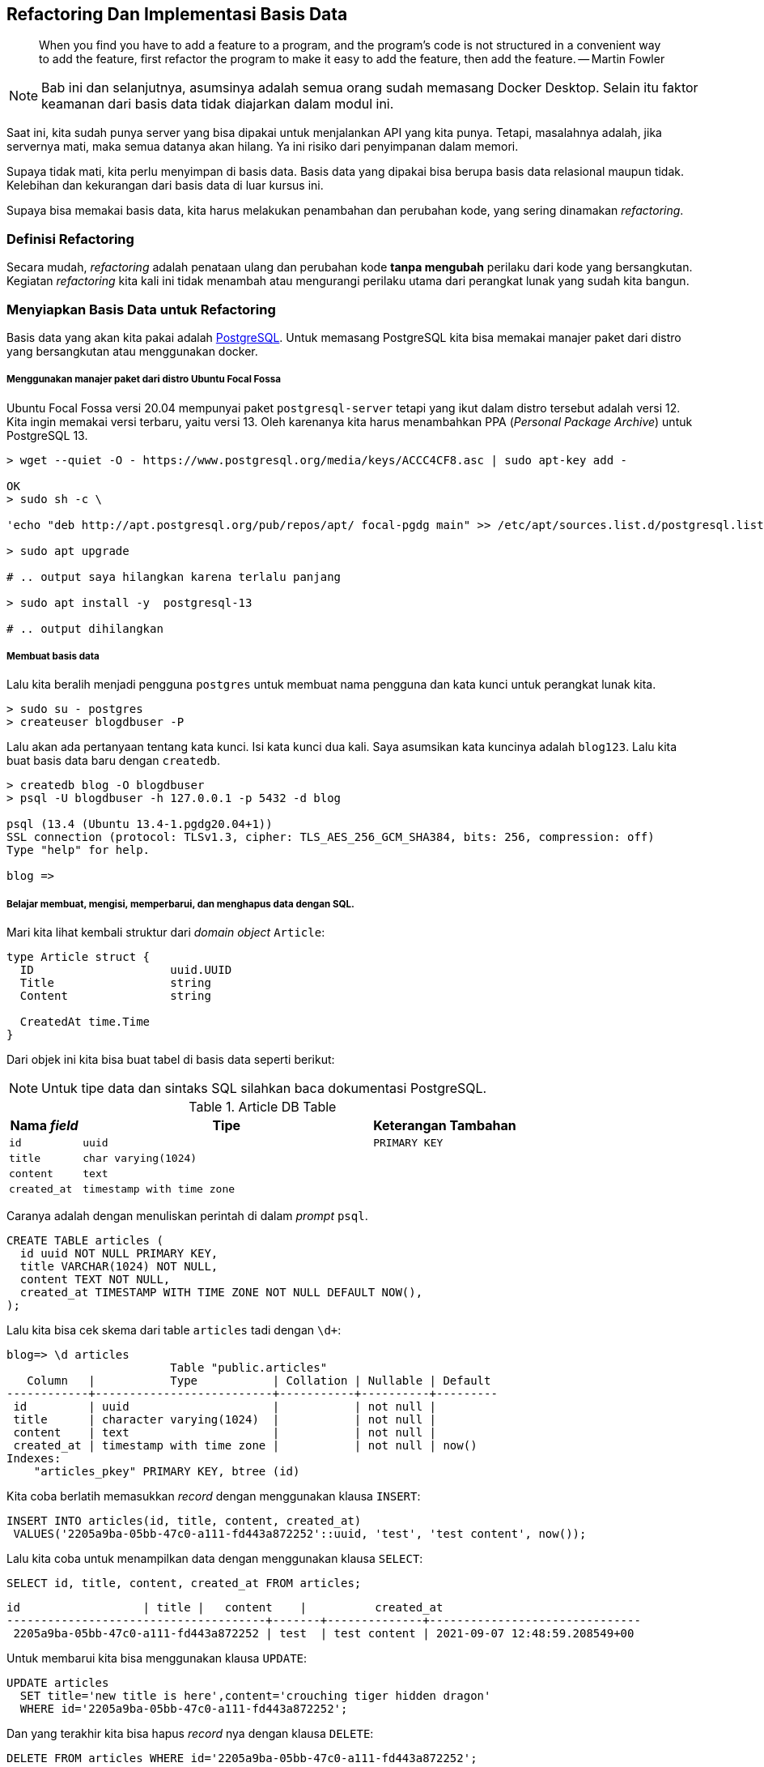 == Refactoring Dan Implementasi Basis Data 

> When you find you have to add a feature to a program, and the program's code is not structured in
> a convenient way to add the feature, first refactor the program to make it easy to add the
> feature, then add the feature. -- Martin Fowler

[NOTE]
====
Bab ini dan selanjutnya, asumsinya adalah semua orang sudah memasang Docker Desktop. Selain itu
faktor keamanan dari basis data tidak diajarkan dalam modul ini.
====

Saat ini, kita sudah punya server yang bisa dipakai untuk menjalankan API yang kita punya. Tetapi,
masalahnya adalah, jika servernya mati, maka semua datanya akan hilang. Ya ini risiko dari
penyimpanan dalam memori.

Supaya tidak mati, kita perlu menyimpan di basis data. Basis data yang dipakai bisa berupa basis
data relasional maupun tidak. Kelebihan dan kekurangan dari basis data di luar kursus ini. 

Supaya bisa memakai basis data, kita harus melakukan penambahan dan perubahan kode, yang sering
dinamakan __refactoring__.

=== Definisi Refactoring

Secara mudah, __refactoring__ adalah penataan ulang dan perubahan kode **tanpa mengubah** perilaku
dari kode yang bersangkutan. Kegiatan __refactoring__ kita kali ini tidak menambah atau mengurangi
perilaku utama dari perangkat lunak yang sudah kita bangun. 

=== Menyiapkan Basis Data untuk Refactoring

Basis data yang akan kita pakai adalah https://postgresql.org[PostgreSQL]. Untuk memasang PostgreSQL
kita bisa memakai manajer paket dari distro yang bersangkutan atau menggunakan docker.

===== Menggunakan manajer paket dari distro Ubuntu Focal Fossa 

Ubuntu Focal Fossa versi 20.04 mempunyai paket `postgresql-server` tetapi yang ikut dalam distro
tersebut adalah versi 12. Kita ingin memakai versi terbaru, yaitu versi 13. Oleh karenanya kita
harus menambahkan PPA (__Personal Package Archive__) untuk PostgreSQL 13.

[source]
----
> wget --quiet -O - https://www.postgresql.org/media/keys/ACCC4CF8.asc | sudo apt-key add -

OK
> sudo sh -c \ 

'echo "deb http://apt.postgresql.org/pub/repos/apt/ focal-pgdg main" >> /etc/apt/sources.list.d/postgresql.list'

> sudo apt upgrade

# .. output saya hilangkan karena terlalu panjang

> sudo apt install -y  postgresql-13

# .. output dihilangkan 
----

===== Membuat basis data

Lalu kita beralih menjadi pengguna `postgres` untuk membuat nama pengguna dan kata kunci untuk
perangkat lunak kita. 

[source]
----
> sudo su - postgres
> createuser blogdbuser -P
----

Lalu akan ada pertanyaan tentang kata kunci. Isi kata kunci dua kali. Saya asumsikan kata kuncinya
adalah `blog123`. Lalu kita buat basis data baru dengan `createdb`.

[source]
----
> createdb blog -O blogdbuser
> psql -U blogdbuser -h 127.0.0.1 -p 5432 -d blog

psql (13.4 (Ubuntu 13.4-1.pgdg20.04+1))
SSL connection (protocol: TLSv1.3, cipher: TLS_AES_256_GCM_SHA384, bits: 256, compression: off)
Type "help" for help.

blog => 
----

===== Belajar membuat, mengisi, memperbarui, dan menghapus data dengan SQL.

Mari kita lihat kembali struktur dari __domain object__ `Article`:

[source,go]
----
type Article struct {
  ID			uuid.UUID
  Title			string
  Content		string

  CreatedAt time.Time
}
----

Dari objek ini kita bisa buat tabel di basis data seperti berikut:

[NOTE]
====
Untuk tipe data dan sintaks SQL silahkan baca dokumentasi PostgreSQL.
====

[cols="1,4,2"]
.Article DB Table 
|===
| Nama __field__ | Tipe | Keterangan Tambahan 

| `id` | `uuid` | `PRIMARY KEY`
| `title` | `char varying(1024)` | 
| `content` | `text` | 
| `created_at` | `timestamp with time zone` | 

|===

Caranya adalah dengan menuliskan perintah di dalam __prompt__ `psql`.

[source,sql]
----
CREATE TABLE articles (
  id uuid NOT NULL PRIMARY KEY,
  title VARCHAR(1024) NOT NULL,
  content TEXT NOT NULL,
  created_at TIMESTAMP WITH TIME ZONE NOT NULL DEFAULT NOW(), 
);
----

Lalu kita bisa cek skema dari table `articles` tadi dengan `\d+`:

[source]
----
blog=> \d articles
                        Table "public.articles"
   Column   |           Type           | Collation | Nullable | Default
------------+--------------------------+-----------+----------+---------
 id         | uuid                     |           | not null |
 title      | character varying(1024)  |           | not null |
 content    | text                     |           | not null |
 created_at | timestamp with time zone |           | not null | now()
Indexes:
    "articles_pkey" PRIMARY KEY, btree (id)
----

Kita coba berlatih memasukkan __record__ dengan menggunakan klausa `INSERT`:

[source,sql]
----
INSERT INTO articles(id, title, content, created_at)
 VALUES('2205a9ba-05bb-47c0-a111-fd443a872252'::uuid, 'test', 'test content', now());
----

Lalu kita coba untuk menampilkan data dengan menggunakan klausa `SELECT`:

[source,sql]
----
SELECT id, title, content, created_at FROM articles;
----

[source]
----
id                  | title |   content    |          created_at
--------------------------------------+-------+--------------+-------------------------------
 2205a9ba-05bb-47c0-a111-fd443a872252 | test  | test content | 2021-09-07 12:48:59.208549+00
----

Untuk membarui kita bisa menggunakan klausa `UPDATE`:

[source,sql]
----
UPDATE articles 
  SET title='new title is here',content='crouching tiger hidden dragon' 
  WHERE id='2205a9ba-05bb-47c0-a111-fd443a872252';
----

Dan yang terakhir kita bisa hapus __record__ nya dengan klausa `DELETE`:

[source,sql]
----
DELETE FROM articles WHERE id='2205a9ba-05bb-47c0-a111-fd443a872252';
----

=== Merefaktor lapisan penyimpanan ke SQL.

Kita implementasikan __interface__ `ArticleFinder` dan `ArticleSaver` yang tadinya dalam memori, kita
tambahkan implementasi dalam SQL. Untuk memudahkan dalam mengeksekusi SQL, kita akan memakai
Squirrel yang merupakan sql generator.

[source,go,linenums]
.sql_store.go
----
import (
	"context"

	"github.com/google/uuid"
)

type SQLStore struct {
}

func (s *SQLStore) SaveArticle(ctx context.Context, article Article) error {
	return ErrNotImplemented
}

func (s *SQLStore) FindArticleByID(ctx context.Context, id uuid.UUID) (Article, error) {
	return Article{}, ErrNotImplemented
}
----

Kita buat konstruktor buat `SQLStore` dengan mengisi `db` dan __placeholder format__. Placeholder
untuk tiap SQL Store berbeda. PostgreSQL memakai tanda dollar `$`, sementara SQLite, misalnya pakai
tanda tanya `?`.

[source,go]
.sql_store.go
----

type SQLStore struct {
  db *sql.DB // <1>

  ph sq.PlaceholderFormat
}

func CreateSQLStore(driver, connString string, ph sq.PlaceholderFormat) (*SQLStore, error) { // <2>
	db, err := sql.Open(driver, connString)  

	if err != nil {
		return nil, err
	}

	return &SQLStore{
		db: db,
    ph: ph,
	}, nil
}

----
<1> Objek basis data.
<2> Konstruktor dari objek sql store.

Kemudian kita implementasikan metode `SaveArticle` dan `FindArticleByID` yang paling banyak kita
pakai di handler.

Implementasi `SaveArticle` memakai klausa `INSERT`. `ID` ditandai sebagai `PRIMARY KEY` yang berarti
tidak boleh ada dua `ID` yang sama. Ketika `INSERT` gagal, maka kita akan mencoba membarui yang
sudah ada.
 
[source,go,linenums]
----
func (s *SQLStore) SaveArticle(ctx context.Context, article Article) error {
	var err error

	updateMap := map[string]interface{}{ // <1>
		"id":         article.ID,
		"title":      article.Title,
		"content":    article.Content,
		"created_at": article.CreatedAt,
	}

	_, err = sq.
		Insert("articles").Columns("id", "title", "content", "created_at").
		SetMap(updateMap).
		PlaceholderFormat(s.ph).RunWith(s.db).ExecContext(ctx) // <2>

	if err == nil { // <3>
		return err
	}

	idPredicate := sq.Eq{"id": article.ID} // <4>

	_, err = sq. 
		Update("articles").Where(idPredicate).
		SetMap(updateMap).
		PlaceholderFormat(s.ph).RunWith(s.db).ExecContext(ctx) // <5>

	return err
}
----
<1> Petakan __field__ di basis data dengan nama di struktur 
<2> Kita coba `INSERT` terlebih dahulu.
<3> Jika tidak ada galat, maka keluar 
<4> Predikat untuk mengisi klausa `WHERE`.
<5> Jika tidak bisa di- `INSERT` kita lakukan `UPDATE` karena artinya sudah ada. 

Sementara untuk `FindArticleByID` mudah sekali kita implementasikan dengan menggunakan klausa
`SELECT` dan predikat (klausa `WHERE`).

[source,go,linenums]
----
func (s *SQLStore) FindArticleByID(ctx context.Context, id uuid.UUID) (Article, error) {
	var article Article
	var err error

	idPredicate := sq.Eq{"id": article.ID} // <1>

	err = sq.
		Select("id", "title", "content", "created_at").Where(idPredicate).
		RunWith(s.db).PlaceholderFormat(s.ph).
		ScanContext(ctx,
			&article.ID,
			&article.Title,
			&article.Content,
			&article.CreatedAt) // <2>

	if err != nil {
		if err == sql.ErrNoRows { // <3>
			return Article{}, ErrArticleNotFound
		}
		return Article{}, err
	}

	return article, nil
}
----
<1> Predikat untuk mengisi klausa `WHERE`.
<2> Ambil satu record dan simpen ke `article`.
<3> Jika tidak menemukan, kembalikan `ErrArticleNotFound`.

Kemudian kita harus menuliskan pengujian. Kode uji ini berbeda dengan kode uji sebelumnya karena ini
melibatkan infrastruktur.


